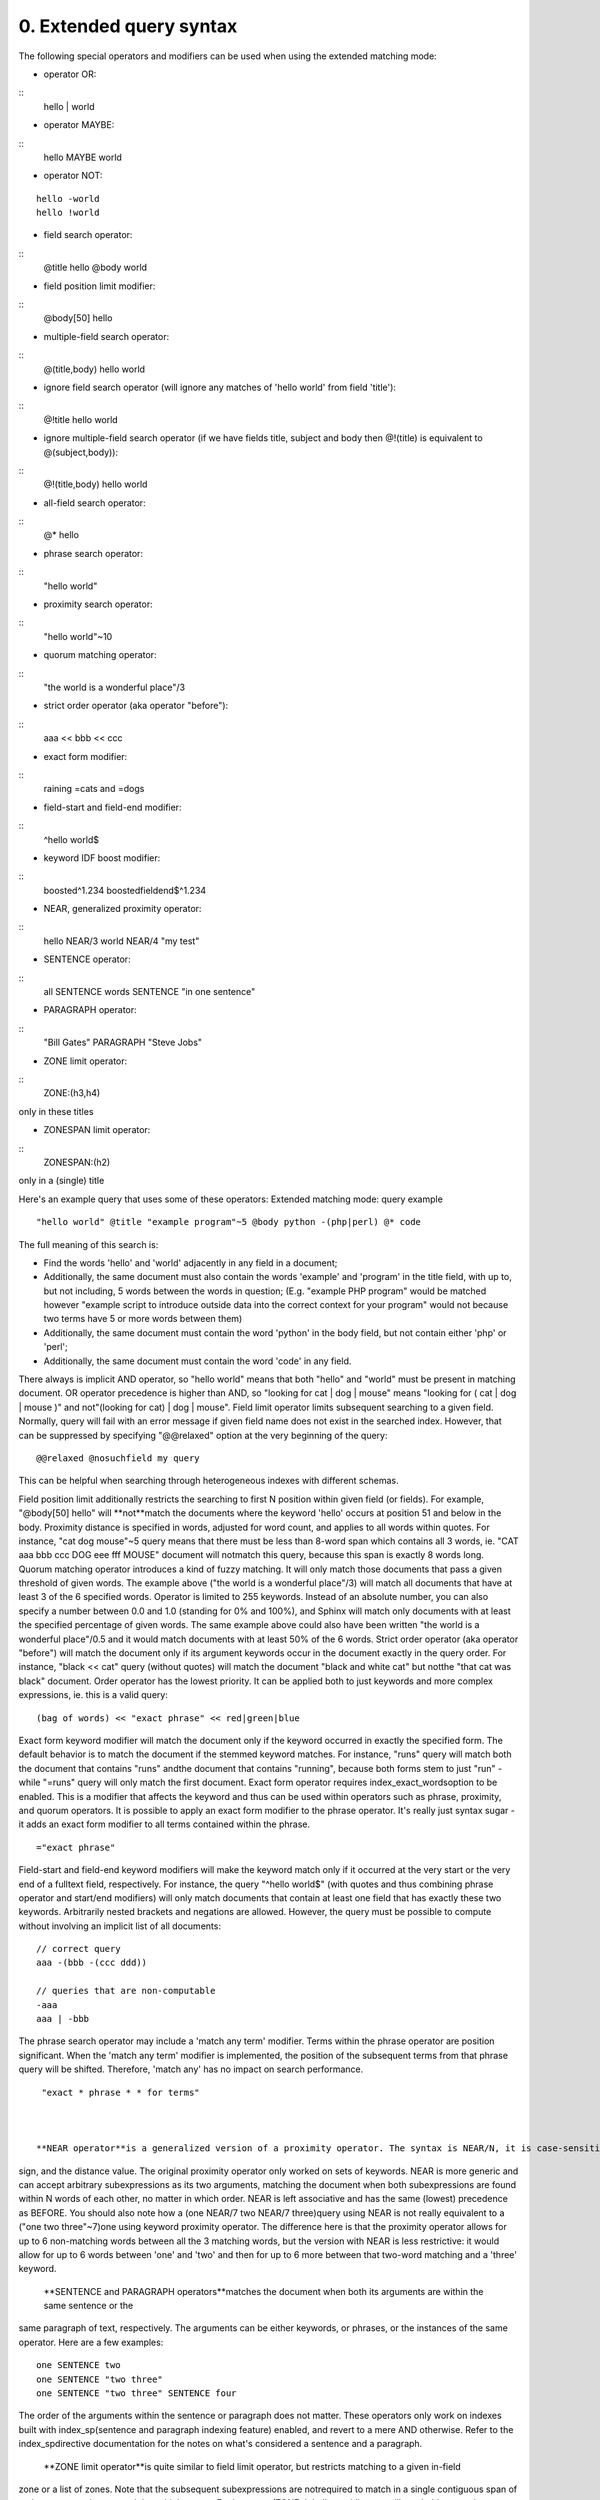 0. Extended query syntax
========================

The following special operators and modifiers can be used when using the extended 
matching mode: 

- operator OR:
::
  hello | world


 
- operator MAYBE:
::
  hello MAYBE world


 
- operator NOT:
::
  
  hello -world
  hello !world
  


 
- field search operator:
::
  @title hello @body world


 
- field position limit modifier:
::
  @body[50] hello


 
- multiple-field search operator:
::
  @(title,body) hello world


 
- ignore field search operator (will ignore any matches of 'hello world' from field 
  'title'):
::
  @!title hello world


 
- ignore multiple-field search operator (if we have fields title, subject and body 
  then @!(title) is equivalent to @(subject,body)):
::
  @!(title,body) hello world


 
  
- all-field search operator:
::
  @* hello


 
- phrase search operator:
::
  "hello world"


 
- proximity search operator:
::
  "hello world"~10


 
- quorum matching operator:
::
  "the world is a wonderful place"/3


 
- strict order operator (aka operator "before"):
::
  aaa << bbb << ccc


 
- exact form modifier:
::
  raining =cats and =dogs


 
- field-start and field-end modifier:
::
  ^hello world$


 
- keyword IDF boost modifier:
::
  boosted^1.234 boostedfieldend$^1.234


 
- NEAR, generalized proximity operator:
::
  hello NEAR/3 world NEAR/4 "my test"


 
  
- SENTENCE operator:
::
  all SENTENCE words SENTENCE "in one sentence"


 
- PARAGRAPH operator:
::
  "Bill Gates" PARAGRAPH "Steve Jobs"


 
- ZONE limit operator:
::
  ZONE:(h3,h4)

only in these titles
 
- ZONESPAN limit operator:
::
  ZONESPAN:(h2)

only in a (single) title
 

Here's an example query that uses some of these operators: Extended matching mode: query example
::
  
  "hello world" @title "example program"~5 @body python -(php|perl) @* code
  

The full meaning of this search is: 

- Find the words 'hello' and 'world' adjacently in any field in a document;
 
- Additionally, the same document must also contain the words 'example' and 'program' 
  in the title field, with up to, but not including, 5 words between the words in 
  question; (E.g. "example PHP program" would be matched however "example script 
  to introduce outside data into the correct context for your program" would not 
  because two terms have 5 or more words between them)
 
- Additionally, the same document must contain the word 'python' in the body field, 
  but not contain either 'php' or 'perl';
 
- Additionally, the same document must contain the word 'code' in any field.
 

 
There always is implicit AND operator, so "hello world" means that both "hello" and 
"world" must be present in matching document. 
OR operator precedence is higher than AND, so "looking for cat | dog | mouse" means 
"looking for ( cat | dog | mouse )" and not"(looking for cat) | dog | mouse". 
Field limit operator limits subsequent searching to a given field. Normally, query 
will fail with an error message if given field name does not exist in the searched 
index. However, that can be suppressed by specifying "@@relaxed" option at the very 
beginning of the query: 
::
  
  @@relaxed @nosuchfield my query
  

This can be helpful when searching through heterogeneous indexes with different schemas. 

Field position limit additionally restricts the searching to first N position within 
given field (or fields). For example, "@body[50] hello" will **not**match the documents where the keyword 'hello' occurs at position 51 and below in 
the body. 
Proximity distance is specified in words, adjusted for word count, and applies to 
all words within quotes. For instance, "cat dog mouse"~5 query means that there must 
be less than 8-word span which contains all 3 words, ie. "CAT aaa bbb ccc DOG eee 
fff MOUSE" document will notmatch this query, because this span is exactly 8 words long. 
Quorum matching operator introduces a kind of fuzzy matching. It will only match 
those documents that pass a given threshold of given words. The example above ("the 
world is a wonderful place"/3) will match all documents that have at least 3 of the 
6 specified words. Operator is limited to 255 keywords. Instead of an absolute number, 
you can also specify a number between 0.0 and 1.0 (standing for 0% and 100%), and 
Sphinx will match only documents with at least the specified percentage of given 
words. The same example above could also have been written "the world is a wonderful 
place"/0.5 and it would match documents with at least 50% of the 6 words. 
Strict order operator (aka operator "before") will match the document only if its 
argument keywords occur in the document exactly in the query order. For instance, 
"black << cat" query (without quotes) will match the document "black and white cat" 
but notthe "that cat was black" document. Order operator has the lowest priority. It can 
be applied both to just keywords and more complex expressions, ie. this is a valid 
query: 
::
  
  (bag of words) << "exact phrase" << red|green|blue
  

 
Exact form keyword modifier will match the document only if the keyword occurred 
in exactly the specified form. The default behavior is to match the document if the 
stemmed keyword matches. For instance, "runs" query will match both the document 
that contains "runs" andthe document that contains "running", because both forms stem to just "run" - while 
"=runs" query will only match the first document. Exact form operator requires index_exact_wordsoption to be enabled. This is a modifier that affects the keyword and thus can be 
used within operators such as phrase, proximity, and quorum operators. It is possible 
to apply an exact form modifier to the phrase operator. It's really just syntax sugar 
- it adds an exact form modifier to all terms contained within the phrase. 
::
  
  ="exact phrase"
  

 
Field-start and field-end keyword modifiers will make the keyword match only if it 
occurred at the very start or the very end of a fulltext field, respectively. For 
instance, the query "^hello world$" (with quotes and thus combining phrase operator 
and start/end modifiers) will only match documents that contain at least one field 
that has exactly these two keywords. 
Arbitrarily nested brackets and negations are allowed. However, the query must be 
possible to compute without involving an implicit list of all documents: 
::
  
  // correct query
  aaa -(bbb -(ccc ddd))
  
  // queries that are non-computable
  -aaa
  aaa | -bbb
  

 
The phrase search operator may include a 'match any term' modifier. Terms within 
the phrase operator are position significant. When the 'match any term' modifier 
is implemented, the position of the subsequent terms from that phrase query will 
be shifted. Therefore, 'match any' has no impact on search performance. 
::
  
  "exact * phrase * * for terms"
  

 
 **NEAR operator**is a generalized version of a proximity operator. The syntax is NEAR/N, it is case-sensitive, and no spaces are allowed between the NEAR keyword, the slash 
sign, and the distance value. 
The original proximity operator only worked on sets of keywords. NEAR is more generic 
and can accept arbitrary subexpressions as its two arguments, matching the document 
when both subexpressions are found within N words of each other, no matter in which 
order. NEAR is left associative and has the same (lowest) precedence as BEFORE. 
You should also note how a (one NEAR/7 two NEAR/7 three)query using NEAR is not really equivalent to a ("one two three"~7)one using keyword proximity operator. The difference here is that the proximity operator 
allows for up to 6 non-matching words between all the 3 matching words, but the version 
with NEAR is less restrictive: it would allow for up to 6 words between 'one' and 
'two' and then for up to 6 more between that two-word matching and a 'three' keyword. 

 **SENTENCE and PARAGRAPH operators**matches the document when both its arguments are within the same sentence or the 
same paragraph of text, respectively. The arguments can be either keywords, or phrases, 
or the instances of the same operator. Here are a few examples: 
::
  
  one SENTENCE two
  one SENTENCE "two three"
  one SENTENCE "two three" SENTENCE four
  

The order of the arguments within the sentence or paragraph does not matter. These 
operators only work on indexes built with index_sp(sentence and paragraph indexing feature) enabled, and revert to a mere AND otherwise. 
Refer to the index_spdirective documentation for the notes on what's considered a sentence and a paragraph. 

 **ZONE limit operator**is quite similar to field limit operator, but restricts matching to a given in-field 
zone or a list of zones. Note that the subsequent subexpressions are notrequired to match in a single contiguous span of a given zone, and may match in multiple 
spans. For instance, (ZONE:th hello world)query willmatch this example document: 
::
  
  <th>Table 1. Local awareness of Hello Kitty brand.</th>
  .. some table data goes here ..
  <th>Table 2. World-wide brand awareness.</th>
  

ZONE operator affects the query until the next field or ZONE limit operator, or the 
closing parenthesis. It only works on the indexes built with zones support (see ) and will be ignored otherwise. 
 **ZONESPAN limit operator**is similar to the ZONE operator, but requires the match to occur in a single contiguous 
span. In the example above, (ZONESPAN:th hello world)>would not match the document, since "hello" and "world" do not occur within the same 
span. 
 **MAYBE**operator works much like | operator but doesn't return documents which match only 
right subtree expression. 
